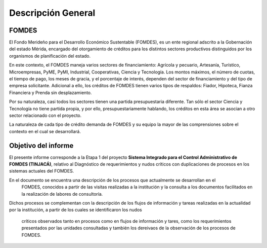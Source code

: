 *******************
Descripción General
*******************


FOMDES
======

El Fondo Merideño para el Desarrollo Económico Sustentable (FOMDES), es un ente regional adscrito a la Gobernación del estado Mérida, encargado del otorgamiento de créditos para los distintos sectores productivos distinguidos por los organismos de planificación del estado.

En este contexto, el FOMDES maneja varios sectores de financiamiento: Agrícola y pecuario,
Artesanía, Turístico, Microempresas, PyME, PyMI, Industrial, Cooperativas, Ciencia y Tecnología. Los montos máximos, el número de cuotas, el tiempo de pago, los meses de gracia, y el porcentaje de interés, dependen del sector de financiamiento y del tipo de empresa solicitante. Adicional a ello, los créditos de FOMDES tienen varios tipos de respaldos: Fiador, Hipoteca, Fianza Financiera y Prenda sin desplazamiento.

Por su naturaleza, casi todos los sectores tienen una partida presupuestaria diferente. Tan sólo el sector Ciencia y Tecnología no
tiene partida propia, y por ello, presupuestariamente hablando, los créditos en esta área se asocian a otro sector relacionado con el proyecto.

La naturaleza de cada tipo de crédito demanda de FOMDES y su equipo la mayor de las comprensiones sobre el contexto en el cual se desarrollará.


Objetivo del informe
====================

El presente informe corresponde a la Etapa 1 del proyecto **Sistema Integrado para el Control
Administrativo de FOMDES (TINJACÁ)**, relativo al Diagnóstico de requerimientos y nudos críticos con duplicaciones de procesos en los sistemas actuales del FOMDES.

En el documento se encuentra una descripción de los procesos que actualmente se desarrollan en el
 FOMDES, conocidos a partir de las visitas realizadas a la institución y la consulta a los
 documentos facilitados en la realización de labores de consultoría.

Dichos procesos se complementan con la descripción de los flujos de información y tareas
realizadas en la actualidad por la institución, a partir de los cuales se identificaron los nudos
 críticos observados tanto en procesos como en flujos de información y tares, como los
 requerimientos presentados por las unidades consultadas y también los dereivaos de la
 observación de los procesos de FOMDES.
